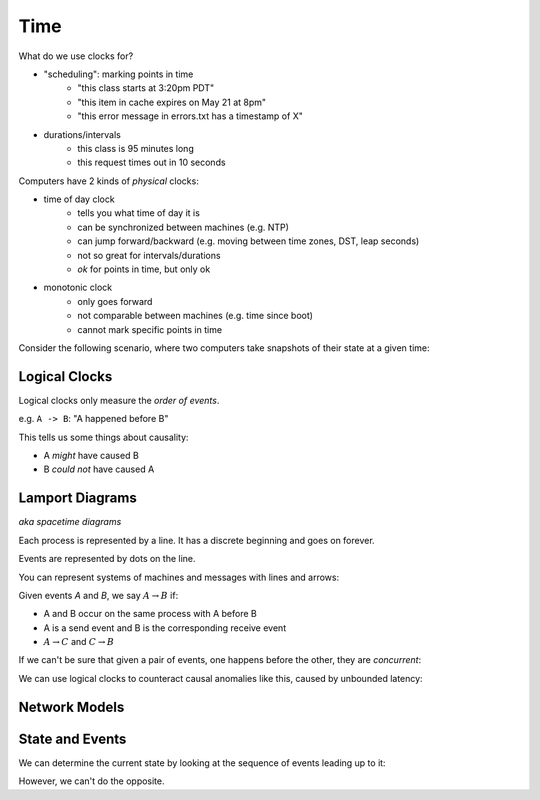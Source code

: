 Time
====
What do we use clocks for?

- "scheduling": marking points in time
    - "this class starts at 3:20pm PDT"
    - "this item in cache expires on May 21 at 8pm"
    - "this error message in errors.txt has a timestamp of X"
- durations/intervals
    - this class is 95 minutes long
    - this request times out in 10 seconds

Computers have 2 kinds of *physical* clocks:

- time of day clock
    - tells you what time of day it is
    - can be synchronized between machines (e.g. NTP)
    - can jump forward/backward (e.g. moving between time zones, DST, leap seconds)
    - not so great for intervals/durations
    - *ok* for points in time, but only ok
- monotonic clock
    - only goes forward
    - not comparable between machines (e.g. time since boot)
    - cannot mark specific points in time

Consider the following scenario, where two computers take snapshots of their state at a given time:

.. image:: _static/time1.png
    :width: 500

Logical Clocks
--------------
Logical clocks only measure the *order of events*.

e.g. ``A -> B``: "A happened before B"

This tells us some things about causality:

- A *might* have caused B
- B *could not* have caused A

Lamport Diagrams
----------------
*aka spacetime diagrams*

Each process is represented by a line. It has a discrete beginning and goes on forever.

Events are represented by dots on the line.

.. image:: _static/time2.png
    :width: 250

You can represent systems of machines and messages with lines and arrows:

.. image:: _static/time3.png
    :width: 250

Given events *A* and *B*, we say :math:`A \to B` if:

- A and B occur on the same process with A before B
- A is a send event and B is the corresponding receive event
- :math:`A\to C` and :math:`C \to B`

If we can't be sure that given a pair of events, one happens before the other, they are *concurrent*:

.. image:: _static/time5.png
    :width: 500

We can use logical clocks to counteract causal anomalies like this, caused by unbounded latency:

.. image:: _static/time4.png
    :width: 500

Network Models
--------------

.. data:: synchronous network

    a network where there exists an *n* such that no message takes longer than *n* units of time to be delivered.

    We won't talk about this type of network.

.. data:: asynchronous network

    a network with unbounded latency, i.e. there does not exist such *n* such that no message takes longer than *n*
    units of time to be delivered.

State and Events
----------------

.. data:: state

    something that a given machine knows - e.g. contents of memory/disk

    represented by a dot on a Lamport diagram

We can determine the current state by looking at the sequence of events leading up to it:

.. image:: _static/time6.png
    :width: 500

However, we can't do the opposite.

